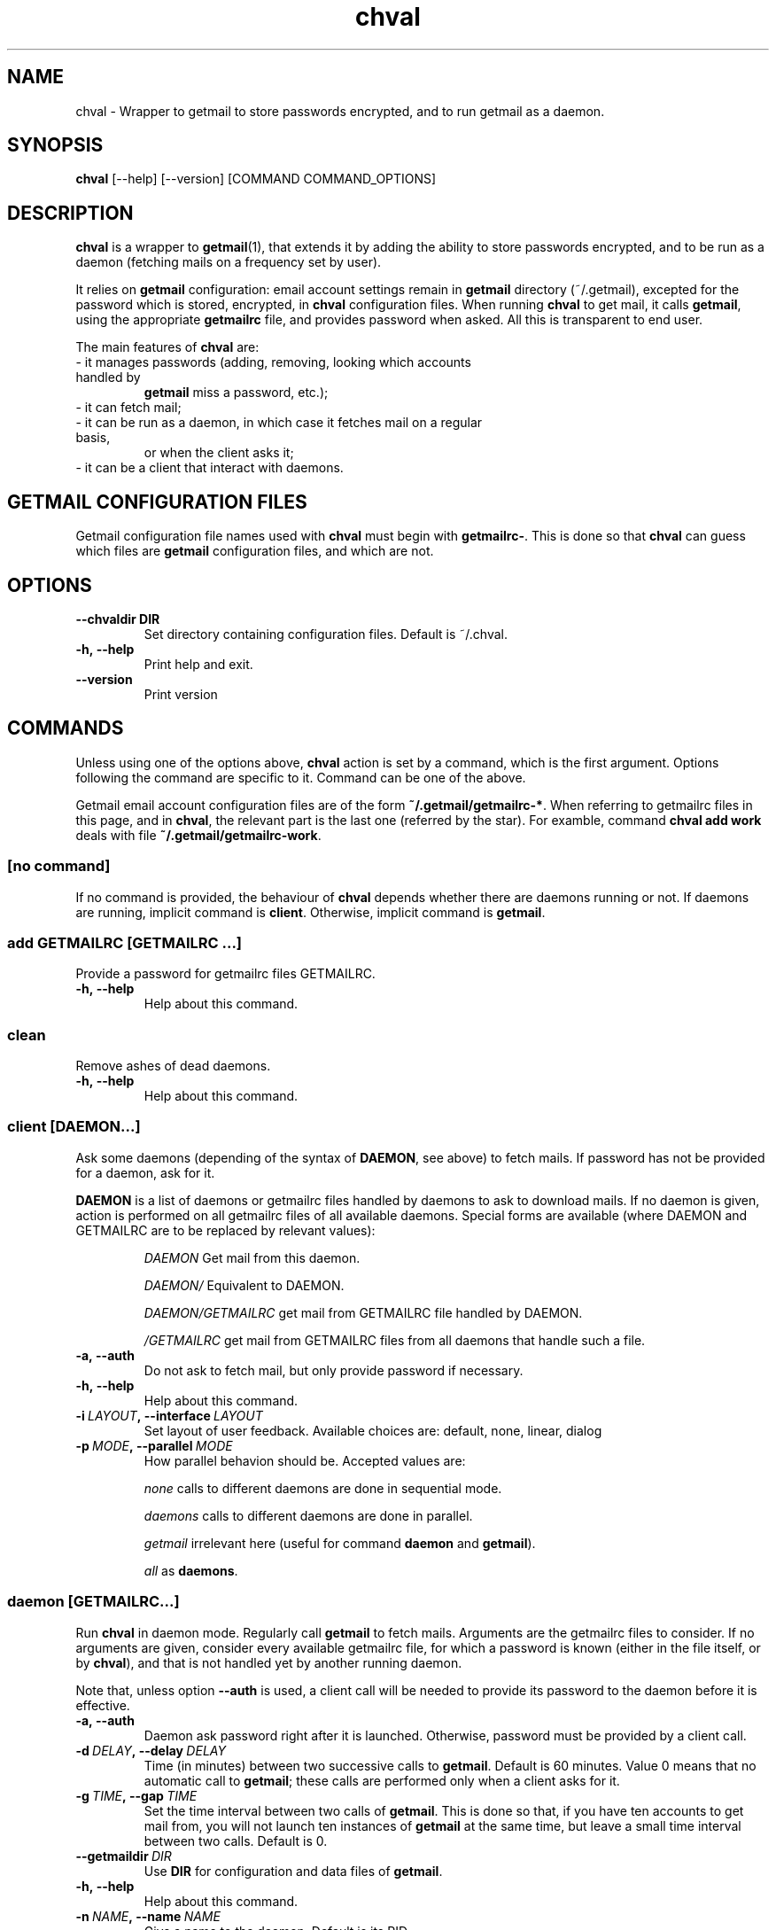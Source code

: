 .TH chval 1  "May 6, 2013" "version 0.6.6"

.SH NAME
chval \- Wrapper to getmail to store passwords encrypted, and to run getmail as
a daemon.

.SH SYNOPSIS
\fBchval\fP [\-\-help] [\-\-version] [COMMAND COMMAND_OPTIONS]

.SH DESCRIPTION
\fBchval\fP is a wrapper to \fBgetmail\fP(1), that extends it by adding the
ability to store passwords encrypted, and to be run as a daemon (fetching mails
on a frequency set by user).

It relies on \fBgetmail\fP configuration: email account settings remain in
\fBgetmail\fP directory (~/.getmail), excepted for the password which is
stored, encrypted, in \fBchval\fP configuration files. When running \fBchval\fP
to get mail, it calls \fBgetmail\fP, using the appropriate \fBgetmailrc\fP
file, and provides password when asked. All this is transparent to end user.

The main features of \fBchval\fP are:
.TP
- it manages passwords (adding, removing, looking which accounts handled by
  \fBgetmail\fP miss a password, etc.);
.TP
- it can fetch mail;
.TP
- it can be run as a daemon, in which case it fetches mail on a regular basis,
  or when the client asks it;
.TP
- it can be a client that interact with daemons.

.SH GETMAIL CONFIGURATION FILES
Getmail configuration file names used with \fBchval\fP must begin with
\fBgetmailrc-\fP. This is done so that \fBchval\fP can guess which files are
\fBgetmail\fP configuration files, and which are not.

.SH OPTIONS
.TP
.BR \-\-chvaldir\ DIR
Set directory containing configuration files. Default is ~/.chval.
.TP
.BR \-h,\ \-\-help
Print help and exit.
.TP
.BR \-\-version
Print version

.SH COMMANDS
Unless using one of the options above, \fBchval\fP action is set by a command,
which is the first argument. Options following the command are specific to it.
Command can be one of the above.

Getmail email account configuration files are of the form
\fB~/.getmail/getmailrc-*\fP. When referring to getmailrc files in this page,
and in \fBchval\fP, the relevant part is the last one (referred by the star).
For examble, command \fBchval add work\fP deals with file
\fB~/.getmail/getmailrc-work\fP.

.SS [no command]
If no command is provided, the behaviour of \fBchval\fP depends whether there
are daemons running or not. If daemons are running, implicit command is
\fBclient\fP. Otherwise, implicit command is \fBgetmail\fP.

.SS add GETMAILRC [GETMAILRC ...]
Provide a password for getmailrc files GETMAILRC.
.TP
.BR \-h,\ \-\-help
Help about this command.

.SS clean
Remove ashes of dead daemons.
.TP
.BR \-h,\ \-\-help
Help about this command.

.SS client [DAEMON...]
Ask some daemons (depending of the syntax of \fBDAEMON\fP, see above) to fetch
mails. If password has not be provided for a daemon, ask for it.

\fBDAEMON\fP is a list of daemons or getmailrc files handled by daemons to ask
to download mails. If no daemon is given, action is performed on all getmailrc
files of all available daemons. Special forms are available (where DAEMON and
GETMAILRC are to be replaced by relevant values):
.IP
.I DAEMON
Get mail from this daemon.
.IP
.I DAEMON/
Equivalent to DAEMON.
.IP
.I DAEMON/GETMAILRC
get mail from GETMAILRC file handled by DAEMON.
.IP
.I /GETMAILRC
get mail from GETMAILRC files from all daemons that handle such a file.


.TP
.BR \-a,\ \-\-auth
Do not ask to fetch mail, but only provide password if necessary.
.TP
.BR \-h,\ \-\-help
Help about this command.
.TP
.BI \-i\  LAYOUT ,\ \-\-interface\  LAYOUT
Set layout of user feedback. Available choices are: default, none, linear, dialog
.TP
.BI \-p\  MODE ,\ \-\-parallel\  MODE
How parallel behavion should be. Accepted values are:
.IP
.I none
calls to different daemons are done in sequential mode.
.IP
.I daemons
calls to different daemons are done in parallel.
.IP
.I getmail
irrelevant here (useful for command \fBdaemon\fP and \fBgetmail\fP).
.IP
.I all
as \fBdaemons\fP.

.SS daemon [GETMAILRC...]
Run \fBchval\fP in daemon mode. Regularly call \fBgetmail\fP to fetch mails.
Arguments are the getmailrc files to consider. If no arguments are given,
consider every available getmailrc file, for which a password is known (either
in the file itself, or by \fBchval\fP), and that is not handled yet by another
running daemon.

Note that, unless option \fB--auth\fP is used, a client call will be needed to
provide its password to the daemon before it is effective.
.TP
.BR \-a,\ \-\-auth
Daemon ask password right after it is launched. Otherwise, password must be
provided by a client call.
.TP
.BI \-d\  DELAY ,\ \-\-delay\  DELAY
Time (in minutes) between two successive calls to \fBgetmail\fP. Default is 60
minutes. Value 0 means that no automatic call to \fBgetmail\fP; these calls are
performed only when a client asks for it.
.TP
.BI \-g\  TIME ,\ \-\-gap\  TIME
Set the time interval between two calls of \fBgetmail\fP. This is done so that,
if you have ten accounts to get mail from, you will not launch ten instances of
\fBgetmail\fP at the same time, but leave a small time interval between two
calls. Default is 0.
.TP
.BI \-\-getmaildir\  DIR
Use \fBDIR\fP for configuration and data files of \fBgetmail\fP.
.TP
.BR \-h,\ \-\-help
Help about this command.
.TP
.BI \-n\  NAME ,\ \-\-name\  NAME
Give a name to the daemon. Default is its PID.
.TP
.BI \-o\  GETMAIL_OPTIONS ,\ \-\-options\  GETMAIL_OPTIONS
Options to be passed to \fBgetmail\fP when invoking it. Note that in order to
prevent these options to be mixed up with \fBchval\fP options, you have to
replace \fB-\fP signs by \fB+\fP (e.g. if you want getmail to use option \fB-q
--all\fP, use the command \fBchval daemon --options +q ++all\fP).
.TP
.BI \-p\  MODE ,\ \-\-parallel\  MODE
How parallel behavion should be. Accepted values are:
.IP
.I none
calls to \fBgetmail\fP are done in sequential mode.
.IP
.I daemons
irrelevant here (useful for command \fBclient\fP).
.IP
.I getmail
calls to \fBgetmail\fP are done in parallel.
.IP
.I all
as above.

.SS fill
Look for every getmailrc file, and ask a password for those which do not have
one specifyed in the getmailrc file, and whose password is unknown by
\fBchval\fP.
.TP
.BI \-\-getmaildir\  DIR
Use \fBDIR\fP for configuration and data files of \fBgetmail\fP.
.TP
.BR \-h,\ \-\-help
Help about this command.

.SS getmail [GETMAILRC...]
Fetch mails for getmailrc files specifyed in argument. If no file is specifyed,
get mails for every getmailrc files.
.TP
.BI \-g\  TIME ,\ \-\-gap\  TIME
Set the time interval between two calls of \fBgetmail\fP. This is done so that,
if you have ten accounts to get mail from, you will not launch ten instances of
\fBgetmail\fP at the same time, but leave a small time interval between two
calls. Default is 0.
.TP
.BI \-\-getmaildir\  DIR
Use \fBDIR\fP for configuration and data files of \fBgetmail\fP.
.TP
.BR \-h,\ \-\-help
Help about this command.
.TP
.BI \-i\  LAYOUT ,\ \-\-interface\  LAYOUT
Set layout of user feedback. Available choices are: default, none, linear, dialog.
.TP
.BI \-o\  GETMAIL_OPTIONS ,\ \-\-options\  GETMAIL_OPTIONS
Options to be passed to \fBgetmail\fP. Same meaning as for command \fBdaemon\fP.
.TP
.BI \-p\  MODE ,\ \-\-parallel\  MODE
Parallel mode. Same meaning as for command \fBdaemon\fP.

.SS kill [DAEMONS...]
Kill daemons given in argument. If no argument is given, kill all daemons.
.TP
.BR \-h,\ \-\-help
Help about this command.

.SS list
Print names of getmailrc files for which a password is known by \fBchval\fP.
.TP
.BR \-h,\ \-\-help
Help about this command.

.SS passwords [GETMAILRC...]
Print passwords recorded by \fBchval\fP, for the getmailrc files given in
argument. If no argument is given, print all passwords.
.TP
.BR \-h,\ \-\-help
Help about this command.

.SS remove GETMAILRC...
Remove (forget) password for getmailrc files given in argument.
.TP
.BR \-h,\ \-\-help
Help about this command.

.SS scan
List available daemons.
.TP
.BR \-h,\ \-\-help
Help about this command.
.TP
.BI \-d\  [DAEMONS] ,\ \-\-daemon\  [DAEMONS]
List of daemons to scan: for each of them, print the list of getmailrc files
they handle. If none is given, perform action for all daemons.
.TP
.BR \-o,\ \-\-only
With option \fB--daemon\fP only: do not print daemon names, but only print a
list of getmailrc files instead.

.SH SEE ALSO
\fBchvalrc\fP(5)
\fBgetmail\fP(1)

.SH AUTHOR
Louis Paternault (spalax (at) gresille (dot) org)
